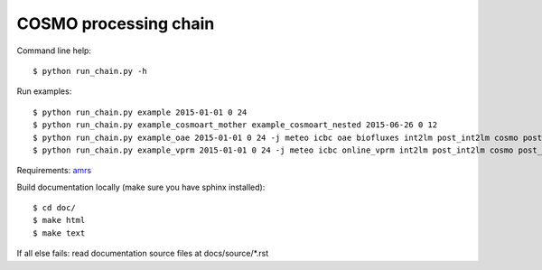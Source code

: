 COSMO processing chain
======================

Command line help::
    
    $ python run_chain.py -h

Run examples::

    $ python run_chain.py example 2015-01-01 0 24
    $ python run_chain.py example_cosmoart_mother example_cosmoart_nested 2015-06-26 0 12
    $ python run_chain.py example_oae 2015-01-01 0 24 -j meteo icbc oae biofluxes int2lm post_int2lm cosmo post_cosmo
    $ python run_chain.py example_vprm 2015-01-01 0 24 -j meteo icbc online_vprm int2lm post_int2lm cosmo post_cosmo

Requirements: amrs_
      
Build documentation locally (make sure you have sphinx installed)::

    $ cd doc/
    $ make html
    $ make text

If all else fails: read documentation source files at docs/source/*.rst

.. _amrs: https://gitlab.empa.ch/abt503/apps/amrs
